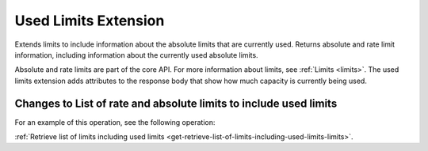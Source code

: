 .. _used-limits-extension:

=====================
Used Limits Extension
=====================

Extends limits to include information about the absolute limits that are
currently used. Returns absolute and rate limit information, including
information about the currently used absolute limits.

Absolute and rate limits are part of the core API. For more information about limits, 
see :ref:`Limits <limits>`. The used limits extension adds attributes to the response body 
that show how much capacity is currently being used.

Changes to List of rate and absolute limits to include used limits
------------------------------------------------------------------

For an example of this operation, see the following operation:

:ref:`Retrieve list of limits including used limits <get-retrieve-list-of-limits-including-used-limits-limits>`.
